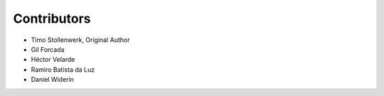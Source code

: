 Contributors
************

- Timo Stollenwerk, Original Author
- Gil Forcada
- Héctor Velarde
- Ramiro Batista da Luz
- Daniel Widerin
